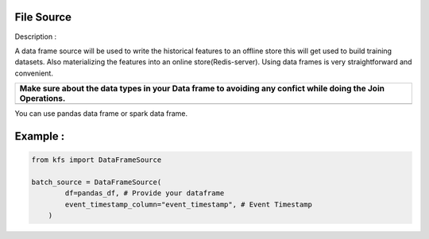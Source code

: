 File Source
===========

Description :

A data frame source will be used to write the historical features to an
offline store this will get used to build training datasets. Also
materializing the features into an online store(Redis-server). Using
data frames is very straightforward and convenient.

+-----------------------------------------------------------------------+
| Make sure about the data types in your Data frame to avoiding any     |
| confict while doing the Join Operations.                              |
+=======================================================================+
+-----------------------------------------------------------------------+

You can use pandas data frame or spark data frame.

Example :
=========

.. code:: python

   from kfs import DataFrameSource

   batch_source = DataFrameSource(
           df=pandas_df, # Provide your dataframe
           event_timestamp_column="event_timestamp", # Event Timestamp
       )
